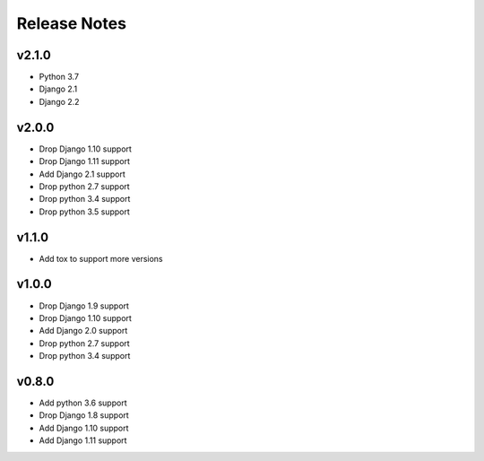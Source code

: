 Release Notes
=============

v2.1.0
------
* Python 3.7
* Django 2.1
* Django 2.2

v2.0.0
------
* Drop Django 1.10 support
* Drop Django 1.11 support
* Add Django 2.1 support
* Drop python 2.7 support
* Drop python 3.4 support
* Drop python 3.5 support

v1.1.0
------
* Add tox to support more versions

v1.0.0
------
* Drop Django 1.9 support
* Drop Django 1.10 support
* Add Django 2.0 support
* Drop python 2.7 support
* Drop python 3.4 support

v0.8.0
------
* Add python 3.6 support
* Drop Django 1.8 support
* Add Django 1.10 support
* Add Django 1.11 support
